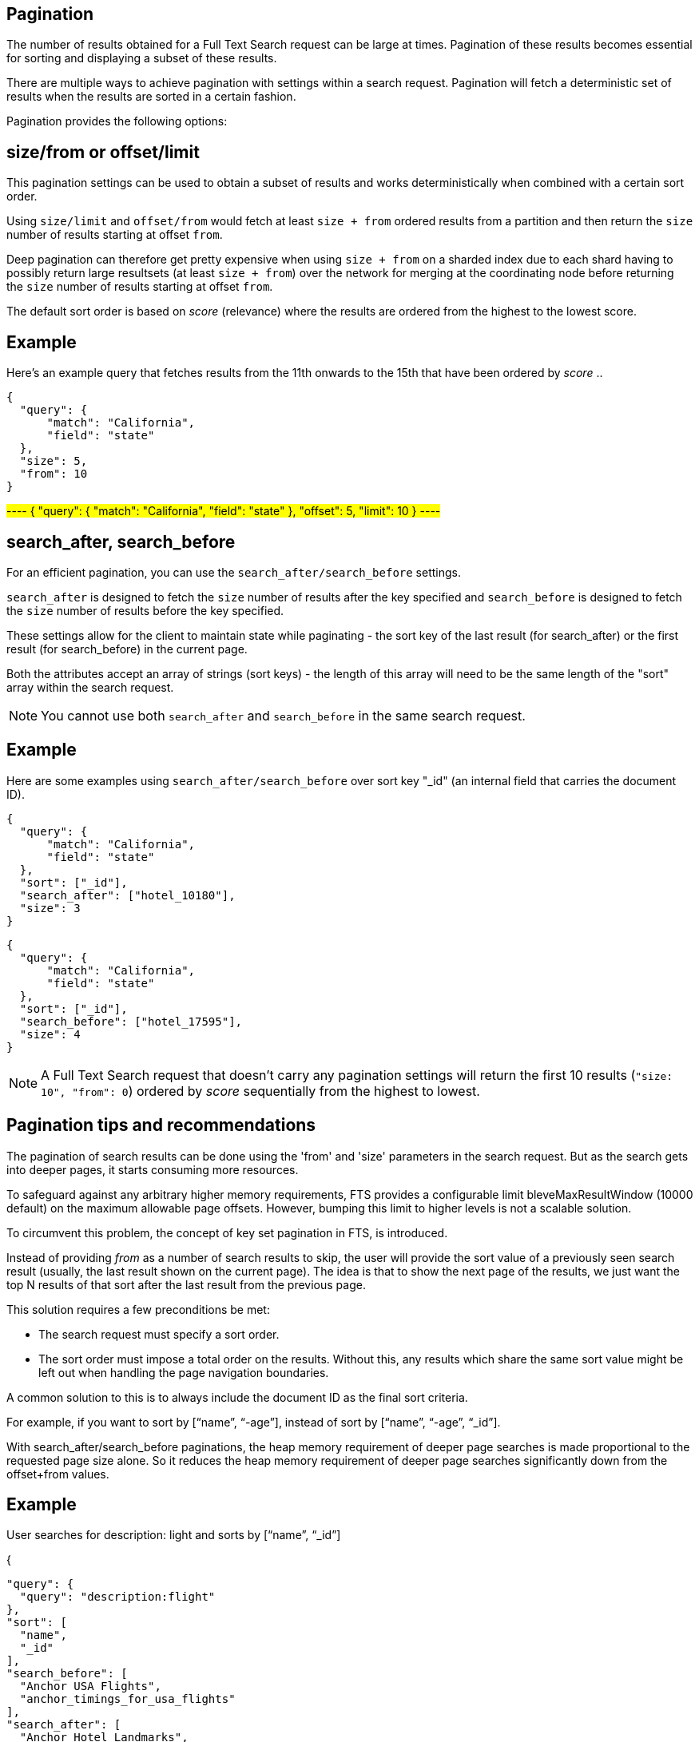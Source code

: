 [#pagination]
== Pagination

The number of results obtained for a Full Text Search request can be large at times. Pagination of these results becomes essential for sorting and displaying a subset of these results.

There are multiple ways to achieve pagination with settings within a search request. Pagination will fetch a deterministic set of results when the results are sorted in a certain fashion.

Pagination provides the following options: 

== size/from or offset/limit

This pagination settings can be used to obtain a subset of results and works deterministically when combined with a certain sort order.

Using `size/limit` and `offset/from` would fetch at least `size + from` ordered results from a partition and then return the `size` number of results starting at offset `from`.

Deep pagination can therefore get pretty expensive when using `size + from` on a sharded index due to each shard having to possibly return large resultsets (at least `size + from`) over the network for merging at the coordinating node before returning the `size` number of results starting at offset `from`.

The default sort order is based on _score_ (relevance) where the results are ordered from the highest to the lowest score.

== Example

Here's an example query that fetches results from the 11th onwards to the 15th that have been ordered by _score_ ..

----
{
  "query": {
      "match": "California",
      "field": "state"
  },
  "size": 5,
  "from": 10
}
----

#----
{
  "query": {
      "match": "California",
      "field": "state"
  },
  "offset": 5,
  "limit": 10
}
----#

== search_after, search_before

For an efficient pagination, you can use the `search_after/search_before` settings.

`search_after` is designed to fetch the `size` number of results after the key specified and `search_before` is designed to fetch the `size` number of results before the key specified.

These settings allow for the client to maintain state while paginating - the sort key of the last result (for search_after) or the first result (for search_before) in the current page.

Both the attributes accept an array of strings (sort keys) - the length of this array will need to be the same length of the "sort" array within the search request.

NOTE: You cannot use both `search_after` and `search_before` in the same search request.

== Example

Here are some examples using `search_after/search_before` over sort key "_id" (an internal field that carries the document ID).

----
{
  "query": {
      "match": "California",
      "field": "state"
  },
  "sort": ["_id"],
  "search_after": ["hotel_10180"],
  "size": 3
}
----

----
{
  "query": {
      "match": "California",
      "field": "state"
  },
  "sort": ["_id"],
  "search_before": ["hotel_17595"],
  "size": 4
}
----

NOTE: A Full Text Search request that doesn't carry any pagination settings will return the first 10 results (`"size: 10", "from": 0`) ordered by _score_ sequentially from the highest to lowest.

== Pagination tips and recommendations

The pagination of search results can be done using the 'from' and 'size' parameters in the search request. But as the search gets into deeper pages, it starts consuming more resources.  

To safeguard against any arbitrary higher memory requirements, FTS provides a configurable limit bleveMaxResultWindow (10000 default) on the maximum allowable page offsets. However, bumping this limit to higher levels is not a scalable solution.

To circumvent this problem, the concept of key set pagination in FTS, is introduced. 

Instead of providing _from_ as a number of search results to skip, the user will provide the sort value of a previously seen search result (usually, the last result shown on the current page).  The idea is that to show the next page of the results, we just want the top N results of that sort after the last result from the previous page.

This solution requires a few preconditions be met:

** The search request must specify a sort order.
** The sort order must impose a total order on the results.  Without this, any results which share the same sort value might be left out when handling the page navigation boundaries.  

A common solution to this is to always include the document ID as the final sort criteria.                                       

For example, if you want to sort by [“name”, “-age”], instead of sort by [“name”, “-age”, “_id”].

With search_after/search_before paginations, the heap memory requirement of deeper page searches is made proportional to the requested page size alone. So it reduces the heap memory requirement of deeper page searches significantly down from the offset+from values.

== Example

User searches for description: light and sorts by [“name”, “_id”]

{

  "query": {
    "query": "description:flight"
  },
  "sort": [
    "name",
    "_id"
  ],
  "search_before": [
    "Anchor USA Flights",
    "anchor_timings_for_usa_flights"
  ],
  "search_after": [
    "Anchor Hotel Landmarks",
    "anchor_location_of_hotels"
  ]

}


